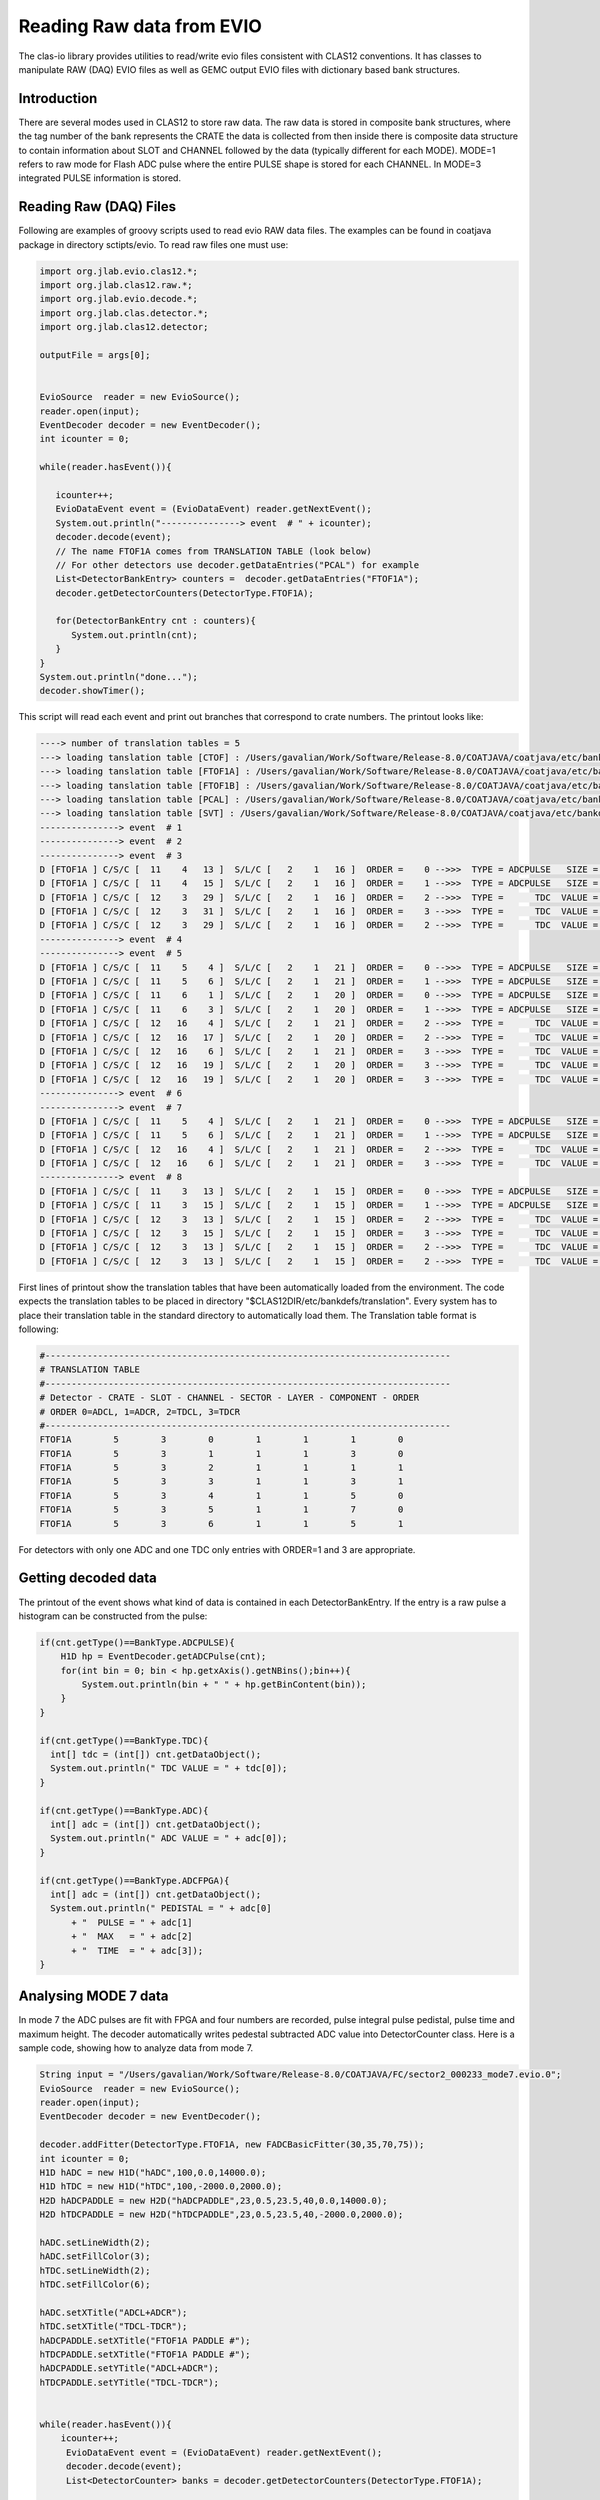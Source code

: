 
.. _clasio-raw:

Reading Raw data from EVIO
**************************

The clas-io library provides utilities to read/write evio files consistent with CLAS12
conventions. It has classes to manipulate RAW (DAQ) EVIO files as well as GEMC output
EVIO files with dictionary based bank structures.

Introduction
============

There are several modes used in CLAS12 to store raw data. The raw data is stored in composite 
bank structures, where the tag number of the bank represents the CRATE the data is collected 
from then inside there is composite data structure to contain information about SLOT and CHANNEL
followed by the data (typically different for each MODE). MODE=1 refers to raw mode for Flash ADC
pulse where the entire PULSE shape is stored for each CHANNEL. In MODE=3 integrated PULSE information
is stored. 


Reading Raw (DAQ) Files
=======================

Following are examples of groovy scripts used to read evio RAW data files. The examples 
can be found in coatjava package in directory sctipts/evio.
To read raw files one must use:

.. code-block:: java

    import org.jlab.evio.clas12.*;
    import org.jlab.clas12.raw.*;
    import org.jlab.evio.decode.*;
    import org.jlab.clas.detector.*;
    import org.jlab.clas12.detector;

    outputFile = args[0];


    EvioSource  reader = new EvioSource();
    reader.open(input);
    EventDecoder decoder = new EventDecoder();
    int icounter = 0;
    
    while(reader.hasEvent()){

       icounter++;
       EvioDataEvent event = (EvioDataEvent) reader.getNextEvent();
       System.out.println("---------------> event  # " + icounter);
       decoder.decode(event);
       // The name FTOF1A comes from TRANSLATION TABLE (look below)
       // For other detectors use decoder.getDataEntries("PCAL") for example
       List<DetectorBankEntry> counters =  decoder.getDataEntries("FTOF1A");
       decoder.getDetectorCounters(DetectorType.FTOF1A);

       for(DetectorBankEntry cnt : counters){
          System.out.println(cnt);
       }
    }
    System.out.println("done...");
    decoder.showTimer();


This script will read each event and print out branches that correspond to crate numbers.
The printout looks like:

.. code-block:: bash

  ----> number of translation tables = 5
  ---> loading tanslation table [CTOF] : /Users/gavalian/Work/Software/Release-8.0/COATJAVA/coatjava/etc/bankdefs/translation/CTOF.table
  ---> loading tanslation table [FTOF1A] : /Users/gavalian/Work/Software/Release-8.0/COATJAVA/coatjava/etc/bankdefs/translation/FTOF1A.table
  ---> loading tanslation table [FTOF1B] : /Users/gavalian/Work/Software/Release-8.0/COATJAVA/coatjava/etc/bankdefs/translation/FTOF1B.table
  ---> loading tanslation table [PCAL] : /Users/gavalian/Work/Software/Release-8.0/COATJAVA/coatjava/etc/bankdefs/translation/PCAL.table
  ---> loading tanslation table [SVT] : /Users/gavalian/Work/Software/Release-8.0/COATJAVA/coatjava/etc/bankdefs/translation/SVT.table
  ---------------> event  # 1
  ---------------> event  # 2
  ---------------> event  # 3
  D [FTOF1A ] C/S/C [  11    4   13 ]  S/L/C [   2    1   16 ]  ORDER =    0 -->>>  TYPE = ADCPULSE   SIZE =      100
  D [FTOF1A ] C/S/C [  11    4   15 ]  S/L/C [   2    1   16 ]  ORDER =    1 -->>>  TYPE = ADCPULSE   SIZE =      100
  D [FTOF1A ] C/S/C [  12    3   29 ]  S/L/C [   2    1   16 ]  ORDER =    2 -->>>  TYPE =      TDC  VALUE =    55195
  D [FTOF1A ] C/S/C [  12    3   31 ]  S/L/C [   2    1   16 ]  ORDER =    3 -->>>  TYPE =      TDC  VALUE =    55779
  D [FTOF1A ] C/S/C [  12    3   29 ]  S/L/C [   2    1   16 ]  ORDER =    2 -->>>  TYPE =      TDC  VALUE =    63708
  ---------------> event  # 4
  ---------------> event  # 5
  D [FTOF1A ] C/S/C [  11    5    4 ]  S/L/C [   2    1   21 ]  ORDER =    0 -->>>  TYPE = ADCPULSE   SIZE =      100
  D [FTOF1A ] C/S/C [  11    5    6 ]  S/L/C [   2    1   21 ]  ORDER =    1 -->>>  TYPE = ADCPULSE   SIZE =      100
  D [FTOF1A ] C/S/C [  11    6    1 ]  S/L/C [   2    1   20 ]  ORDER =    0 -->>>  TYPE = ADCPULSE   SIZE =      100
  D [FTOF1A ] C/S/C [  11    6    3 ]  S/L/C [   2    1   20 ]  ORDER =    1 -->>>  TYPE = ADCPULSE   SIZE =      100
  D [FTOF1A ] C/S/C [  12   16    4 ]  S/L/C [   2    1   21 ]  ORDER =    2 -->>>  TYPE =      TDC  VALUE =    57556
  D [FTOF1A ] C/S/C [  12   16   17 ]  S/L/C [   2    1   20 ]  ORDER =    2 -->>>  TYPE =      TDC  VALUE =    57484
  D [FTOF1A ] C/S/C [  12   16    6 ]  S/L/C [   2    1   21 ]  ORDER =    3 -->>>  TYPE =      TDC  VALUE =    57028
  D [FTOF1A ] C/S/C [  12   16   19 ]  S/L/C [   2    1   20 ]  ORDER =    3 -->>>  TYPE =      TDC  VALUE =    56764
  D [FTOF1A ] C/S/C [  12   16   19 ]  S/L/C [   2    1   20 ]  ORDER =    3 -->>>  TYPE =      TDC  VALUE =    64944
  ---------------> event  # 6
  ---------------> event  # 7
  D [FTOF1A ] C/S/C [  11    5    4 ]  S/L/C [   2    1   21 ]  ORDER =    0 -->>>  TYPE = ADCPULSE   SIZE =      100
  D [FTOF1A ] C/S/C [  11    5    6 ]  S/L/C [   2    1   21 ]  ORDER =    1 -->>>  TYPE = ADCPULSE   SIZE =      100
  D [FTOF1A ] C/S/C [  12   16    4 ]  S/L/C [   2    1   21 ]  ORDER =    2 -->>>  TYPE =      TDC  VALUE =    57660
  D [FTOF1A ] C/S/C [  12   16    6 ]  S/L/C [   2    1   21 ]  ORDER =    3 -->>>  TYPE =      TDC  VALUE =    56880
  ---------------> event  # 8
  D [FTOF1A ] C/S/C [  11    3   13 ]  S/L/C [   2    1   15 ]  ORDER =    0 -->>>  TYPE = ADCPULSE   SIZE =      100
  D [FTOF1A ] C/S/C [  11    3   15 ]  S/L/C [   2    1   15 ]  ORDER =    1 -->>>  TYPE = ADCPULSE   SIZE =      100
  D [FTOF1A ] C/S/C [  12    3   13 ]  S/L/C [   2    1   15 ]  ORDER =    2 -->>>  TYPE =      TDC  VALUE =    55024
  D [FTOF1A ] C/S/C [  12    3   15 ]  S/L/C [   2    1   15 ]  ORDER =    3 -->>>  TYPE =      TDC  VALUE =    55759
  D [FTOF1A ] C/S/C [  12    3   13 ]  S/L/C [   2    1   15 ]  ORDER =    2 -->>>  TYPE =      TDC  VALUE =    73541
  D [FTOF1A ] C/S/C [  12    3   13 ]  S/L/C [   2    1   15 ]  ORDER =    2 -->>>  TYPE =      TDC  VALUE =    74658


First lines of printout show the translation tables that have been automatically loaded from the environment. The code
expects the translation tables to be placed in directory "$CLAS12DIR/etc/bankdefs/translation". Every system has to place 
their translation table in the standard directory to automatically load them. The Translation table format is following:

.. code-block:: bash

  #-----------------------------------------------------------------------------
  # TRANSLATION TABLE
  #-----------------------------------------------------------------------------
  # Detector - CRATE - SLOT - CHANNEL - SECTOR - LAYER - COMPONENT - ORDER
  # ORDER 0=ADCL, 1=ADCR, 2=TDCL, 3=TDCR
  #-----------------------------------------------------------------------------
  FTOF1A        5        3        0        1        1        1        0
  FTOF1A        5        3        1        1        1        3        0
  FTOF1A        5        3        2        1        1        1        1
  FTOF1A        5        3        3        1        1        3        1
  FTOF1A        5        3        4        1        1        5        0
  FTOF1A        5        3        5        1        1        7        0
  FTOF1A        5        3        6        1        1        5        1


For detectors with only one ADC and one TDC only entries with ORDER=1 and 3 are appropriate.

Getting decoded data
====================

The printout of the event shows what kind of data is contained in each DetectorBankEntry. If the entry is a 
raw pulse a histogram can be constructed from the pulse:

.. code-block:: java

  if(cnt.getType()==BankType.ADCPULSE){
      H1D hp = EventDecoder.getADCPulse(cnt);
      for(int bin = 0; bin < hp.getxAxis().getNBins();bin++){
          System.out.println(bin + " " + hp.getBinContent(bin));
      }
  }

  if(cnt.getType()==BankType.TDC){
    int[] tdc = (int[]) cnt.getDataObject();
    System.out.println(" TDC VALUE = " + tdc[0]);                     
  }
                 
  if(cnt.getType()==BankType.ADC){
    int[] adc = (int[]) cnt.getDataObject();
    System.out.println(" ADC VALUE = " + adc[0]);
  }
               
  if(cnt.getType()==BankType.ADCFPGA){
    int[] adc = (int[]) cnt.getDataObject();
    System.out.println(" PEDISTAL = " + adc[0] 
        + "  PULSE = " + adc[1] 
        + "  MAX   = " + adc[2] 
        + "  TIME  = " + adc[3]); 
  }



Analysing MODE 7 data
=====================

In mode 7 the ADC pulses are fit with FPGA and four numbers are recorded, pulse integral pulse pedistal,
pulse time and maximum height. The decoder automatically writes pedestal subtracted ADC value into DetectorCounter 
class. Here is a sample code, showing how to analyze data from mode 7.


.. code-block:: java

        String input = "/Users/gavalian/Work/Software/Release-8.0/COATJAVA/FC/sector2_000233_mode7.evio.0";
        EvioSource  reader = new EvioSource();
        reader.open(input);
        EventDecoder decoder = new EventDecoder();
        
        decoder.addFitter(DetectorType.FTOF1A, new FADCBasicFitter(30,35,70,75));
        int icounter = 0;
        H1D hADC = new H1D("hADC",100,0.0,14000.0);
        H1D hTDC = new H1D("hTDC",100,-2000.0,2000.0);
        H2D hADCPADDLE = new H2D("hADCPADDLE",23,0.5,23.5,40,0.0,14000.0);
        H2D hTDCPADDLE = new H2D("hTDCPADDLE",23,0.5,23.5,40,-2000.0,2000.0);
        
        hADC.setLineWidth(2);
        hADC.setFillColor(3);
        hTDC.setLineWidth(2);
        hTDC.setFillColor(6);
        
        hADC.setXTitle("ADCL+ADCR");
        hTDC.setXTitle("TDCL-TDCR");
        hADCPADDLE.setXTitle("FTOF1A PADDLE #");
        hTDCPADDLE.setXTitle("FTOF1A PADDLE #");
        hADCPADDLE.setYTitle("ADCL+ADCR");
        hTDCPADDLE.setYTitle("TDCL-TDCR");
        
        
        while(reader.hasEvent()){
            icounter++;
             EvioDataEvent event = (EvioDataEvent) reader.getNextEvent();
             decoder.decode(event);
             List<DetectorCounter> banks = decoder.getDetectorCounters(DetectorType.FTOF1A);

             for(DetectorCounter bank : banks){
                 if(bank.getChannels().size()==2){
                     if(bank.isMultiHit()==false){
                         // isMultihit() method returns false when
                         //  (bank.getChannels().get(0).getADC().size()==1&&
                         //  bank.getChannels().get(1).getADC().size()==1&&
                         //  bank.getChannels().get(0).getTDC().size()==1&&
                         //  bank.getChannels().get(1).getTDC().size()==1)
                         // it checks if each channel has one ADC and one TDC.
                         int adcL = bank.getChannels().get(0).getADC().get(0);
                         int adcR = bank.getChannels().get(1).getADC().get(0);
                         int tdcL = bank.getChannels().get(0).getTDC().get(0);
                         int tdcR = bank.getChannels().get(1).getTDC().get(0);
                         hADC.fill(adcL+adcR);
                         hTDC.fill(tdcL-tdcR);
                         int paddle = bank.getDescriptor().getComponent();
                         hADCPADDLE.fill(paddle, adcL+adcR);
                         hTDCPADDLE.fill(paddle, tdcL-tdcR);
                     }
                 }
             }
        }
        TGCanvas c1 = new TGCanvas("c1","FTOF1A",1200,800,2,2);
        c1.cd(0);
        c1.draw(hADC);
        c1.cd(1);
        c1.draw(hTDC);
        c1.cd(2);
        c1.draw(hADCPADDLE);
        c1.cd(3);
        c1.draw(hTDCPADDLE);


Resulting histograms:

.. image:: images/rawDataAnalysis.png

Note, for detectors with only one PMT, there will be one channel present in the DetectorCounter class, 
with corresponding ADC and TDC arrays (it multihit).

Analyzing MODE 1 data
=====================


In mode one the entire pulse form is recorded the decoder uses IFADCFitter class to determine ADC value and
record it in the DetectorCounter class. When initializing EvioDecoder class a basic fitter class can be passed to 
the decoder with parameters defining pedestal and pulse integration regions.

.. code-block:: java

        String input = "/Users/gavalian/Work/Software/Release-8.0/COATJAVA/FC/sector2_000233_mode1.evio.0";
        EvioSource  reader = new EvioSource();
        reader.open(input);
        EventDecoder decoder = new EventDecoder();
        
        decoder.addFitter(DetectorType.FTOF1A, 
                new FADCBasicFitter(  30, // first bin for pedestal
                                      35, // last bin for pedestal
                                      70, // first bin for pulse integral
                                      75  // last bin for pulse integral
                                      ));
        while(reader.hasEvent()){
            icounter++;
             EvioDataEvent event = (EvioDataEvent) reader.getNextEvent();
             decoder.decode(event);
             List<DetectorCounter> banks = decoder.getDetectorCounters(DetectorType.FTOF1A);

             for(DetectorCounter bank : banks){
                System.out.println(bank);
             }
        }

Note, the decoder automatically adjusts to the input, and nothing special has to be done when 
reading MODE 1 or MODE 7 data, when MODE 1 data is present the decoder will automatically look
to find a fitter corresponding to given detector, if not found it will printout a warning message
and the resulting DetectorCounter will have no ADC value in any of the channels. When using the decoder
it's a good idea to always add fitter for given detector, if the data is in MODE 7, the fitter will not 
be used.




